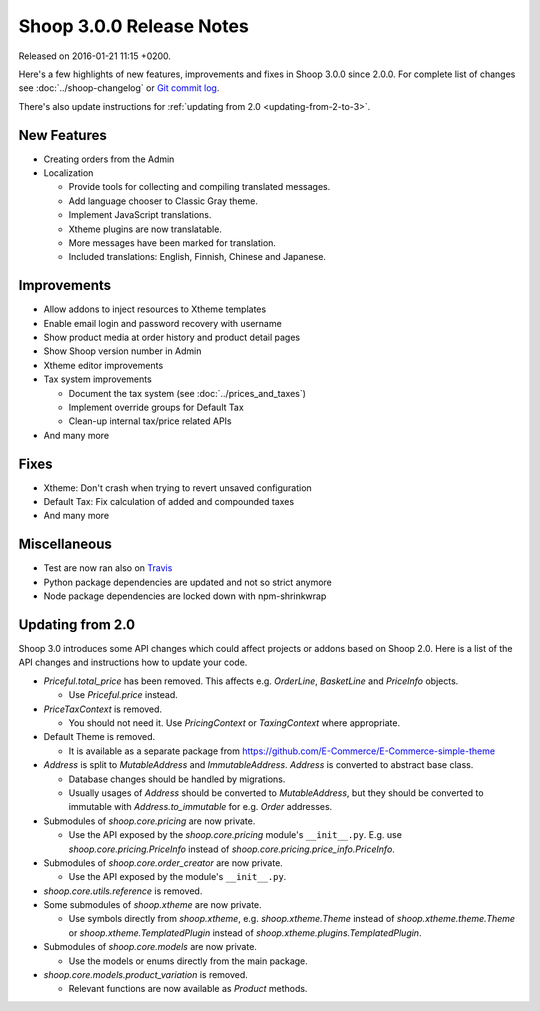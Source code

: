 Shoop 3.0.0 Release Notes
=========================

Released on 2016-01-21 11:15 +0200.

Here's a few highlights of new features, improvements and fixes in Shoop
3.0.0 since 2.0.0.  For complete list of changes see
:doc:`../shoop-changelog` or `Git commit log
<https://github.com/E-Commerce/shoop/commits/v3.0.0>`__.

There's also update instructions for :ref:`updating from 2.0
<updating-from-2-to-3>`.

New Features
------------

* Creating orders from the Admin

* Localization

  - Provide tools for collecting and compiling translated messages.
  - Add language chooser to Classic Gray theme.
  - Implement JavaScript translations.
  - Xtheme plugins are now translatable.
  - More messages have been marked for translation.
  - Included translations: English, Finnish, Chinese and Japanese.

Improvements
------------

* Allow addons to inject resources to Xtheme templates

* Enable email login and password recovery with username

* Show product media at order history and product detail pages

* Show Shoop version number in Admin

* Xtheme editor improvements

* Tax system improvements

  - Document the tax system (see :doc:`../prices_and_taxes`)
  - Implement override groups for Default Tax
  - Clean-up internal tax/price related APIs

* And many more

Fixes
-----

* Xtheme: Don't crash when trying to revert unsaved configuration

* Default Tax: Fix calculation of added and compounded taxes

* And many more

Miscellaneous
-------------

* Test are now ran also on `Travis <https://travis-ci.org/E-Commerce>`__

* Python package dependencies are updated and not so strict anymore

* Node package dependencies are locked down with npm-shrinkwrap

.. _updating-from-2-to-3:

Updating from 2.0
-----------------

Shoop 3.0 introduces some API changes which could affect projects or
addons based on Shoop 2.0.  Here is a list of the API changes and
instructions how to update your code.

* `Priceful.total_price` has been removed.  This affects
  e.g. `OrderLine`, `BasketLine` and `PriceInfo` objects.

  - Use `Priceful.price` instead.

* `PriceTaxContext` is removed.

  - You should not need it.  Use `PricingContext` or `TaxingContext`
    where appropriate.

* Default Theme is removed.

  - It is available as a separate package from
    https://github.com/E-Commerce/E-Commerce-simple-theme

* `Address` is split to `MutableAddress` and `ImmutableAddress`.
  `Address` is converted to abstract base class.

  - Database changes should be handled by migrations.
  - Usually usages of `Address` should be converted to `MutableAddress`,
    but they should be converted to immutable with
    `Address.to_immutable` for e.g. `Order` addresses.

* Submodules of `shoop.core.pricing` are now private.

  - Use the API exposed by the `shoop.core.pricing` module's
    ``__init__.py``.  E.g. use `shoop.core.pricing.PriceInfo` instead of
    `shoop.core.pricing.price_info.PriceInfo`.

* Submodules of `shoop.core.order_creator` are now private.

  - Use the API exposed by the module's ``__init__.py``.

* `shoop.core.utils.reference` is removed.

* Some submodules of `shoop.xtheme` are now private.

  - Use symbols directly from `shoop.xtheme`, e.g. `shoop.xtheme.Theme`
    instead of `shoop.xtheme.theme.Theme` or
    `shoop.xtheme.TemplatedPlugin` instead of
    `shoop.xtheme.plugins.TemplatedPlugin`.

* Submodules of `shoop.core.models` are now private.

  - Use the models or enums directly from the main package.

* `shoop.core.models.product_variation` is removed.

  - Relevant functions are now available as `Product` methods.
